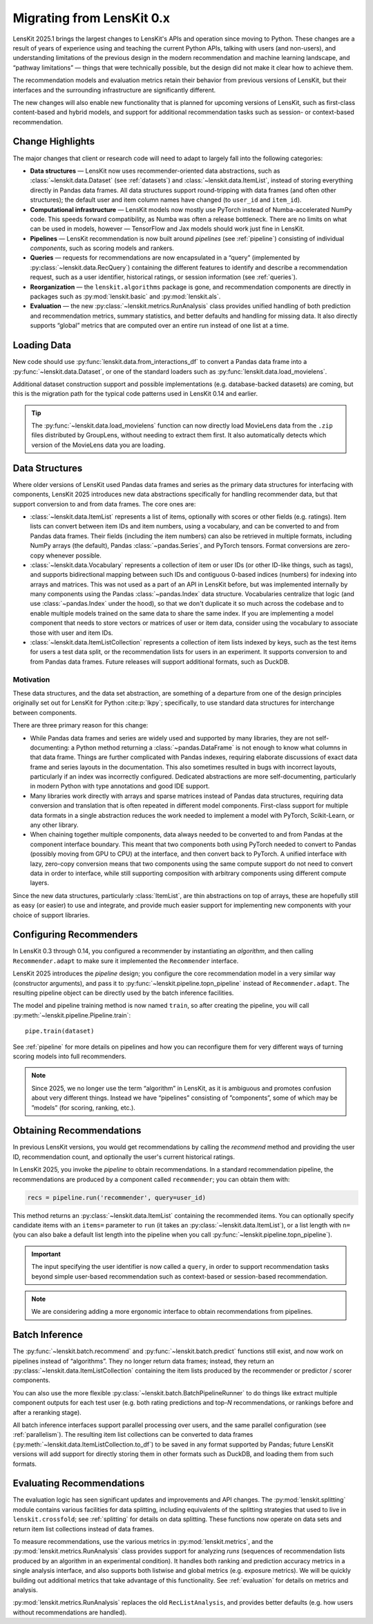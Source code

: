 .. _migrating:

Migrating from LensKit 0.x
==========================

.. versionchanged:: 2025.1

    Everything.

LensKit 2025.1 brings the largest changes to LensKit's APIs and operation since
moving to Python.  These changes are a result of years of experience using and
teaching the current Python APIs, talking with users (and non-users), and
understanding limitations of the previous design in the modern recommendation
and machine learning landscape, and “pathway limitations” — things that were
technically possible, but the design did not make it clear how to achieve them.

The recommendation models and evaluation metrics retain their behavior from
previous versions of LensKit, but their interfaces and the surrounding
infrastructure are significantly different.

The new changes will also enable new functionality that is planned for upcoming
versions of LensKit, such as first-class content-based and hybrid models, and
support for additional recommendation tasks such as session- or context-based
recommendation.

Change Highlights
-----------------

The major changes that client or research code will need to adapt to largely
fall into the following categories:

- **Data structures** — LensKit now uses recommender-oriented data abstractions,
  such as :class:`~lenskit.data.Dataset` (see :ref:`datasets`) and
  :class:`~lenskit.data.ItemList`, instead of storing everything directly in
  Pandas data frames.  All data structures support round-tripping with data
  frames (and often other structures); the default user and item column names
  have changed (to ``user_id`` and ``item_id``).

- **Computational infrastructure** — LensKit models now mostly use PyTorch
  instead of Numba-accelerated NumPy code.  This speeds forward compatibility,
  as Numba was often a release bottleneck.  There are no limits on what can be
  used in models, however — TensorFlow and Jax models should work just fine in
  LensKit.

- **Pipelines** — LensKit recommendation is now built around *pipelines* (see
  :ref:`pipeline`) consisting of individual *components*, such as scoring models
  and rankers.

- **Queries** — requests for recommendations are now encapsulated in a “query”
  (implemented by :py:class:`~lenskit.data.RecQuery`) containing the different
  features to identify and describe a recommendation request, such as a user
  identifier, historical ratings, or session information (see :ref:`queries`).

- **Reorganization** — the ``lenskit.algorithms`` package is gone, and
  recommendation components are directly in packages such as
  :py:mod:`lenskit.basic` and :py:mod:`lenskit.als`.

- **Evaluation** — the new :py:class:`~lenskit.metrics.RunAnalysis` class
  provides unified handling of both prediction and recommendation metrics,
  summary statistics, and better defaults and handling for missing data.  It
  also directly supports “global” metrics that are computed over an entire run
  instead of one list at a time.

Loading Data
------------

New code should use :py:func:`lenskit.data.from_interactions_df` to convert a Pandas
data frame into a :py:func:`~lenskit.data.Dataset`, or one of the standard loaders
such as :py:func:`lenskit.data.load_movielens`.

Additional dataset construction support and possible implementations (e.g.
database-backed datasets) are coming, but this is the migration path for the
typical code patterns used in LensKit 0.14 and earlier.

.. tip::

    The :py:func:`~lenskit.data.load_movielens` function can now directly load
    MovieLens data from the ``.zip`` files distributed by GroupLens, without
    needing to extract them first.  It also automatically detects which version
    of the MovieLens data you are loading.

Data Structures
---------------

Where older versions of LensKit used Pandas data frames and series as the
primary data structures for interfacing with components, LensKit 2025 introduces
new data abstractions specifically for handling recommender data, but that support
conversion to and from data frames.  The core ones are:

- :class:`~lenskit.data.ItemList` represents a list of items, optionally with
  scores or other fields (e.g. ratings).  Item lists can convert between item
  IDs and item numbers, using a vocabulary, and can be converted to and from
  Pandas data frames.  Their fields (including the item numbers) can also be
  retrieved in multiple formats, including NumPy arrays (the default), Pandas
  :class:`~pandas.Series`, and PyTorch tensors.  Format conversions are
  zero-copy whenever possible.

- :class:`~lenskit.data.Vocabulary` represents a collection of item or user IDs
  (or other ID-like things, such as tags), and supports bidirectional mapping
  between such IDs and contiguous 0-based indices (numbers) for indexing into
  arrays and matrices.  This was not used as a part of an API in LensKit before,
  but was implemented internally by many components using the Pandas
  :class:`~pandas.Index` data structure.  Vocabularies centralize that logic
  (and use :class:`~pandas.Index` under the hood), so that we don't duplicate it
  so much across the codebase and to enable multiple models trained on the same
  data to share the same index.  If you are implementing a model component that
  needs to store vectors or matrices of user or item data, consider using the
  vocabulary to associate those with user and item IDs.

- :class:`~lenskit.data.ItemListCollection` represents a collection of item
  lists indexed by keys, such as the test items for users a test data split, or
  the recommendation lists for users in an experiment.  It supports conversion
  to and from Pandas data frames.  Future releases will support additional
  formats, such as DuckDB.

Motivation
..........

These data structures, and the data set abstraction, are something of a
departure from one of the design principles originally set out for LensKit for
Python :cite:p:`lkpy`; specifically, to use standard data structures for
interchange between components.

There are three primary reason for this change:

* While Pandas data frames and series are widely used and supported by many
  libraries, they are not self-documenting: a Python method returning a
  :class:`~pandas.DataFrame` is not enough to know what columns in that data
  frame.  Things are further complicated with Pandas indexes, requiring
  elaborate discussions of exact data frame and series layouts in the
  documentation.  This also sometimes resulted in bugs with incorrect layouts,
  particularly if an index was incorrectly configured.  Dedicated abstractions
  are more self-documenting, particularly in modern Python with type annotations
  and good IDE support.

* Many libraries work directly with arrays and sparse matrices instead of Pandas
  data structures, requiring data conversion and translation that is often
  repeated in different model components.  First-class support for multiple data
  formats in a single abstraction reduces the work needed to implement a model
  with PyTorch, Scikit-Learn, or any other library.

* When chaining together multiple components, data always needed to be converted
  to and from Pandas at the component interface boundary.  This meant that two
  components both using PyTorch needed to convert to Pandas (possibly moving
  from GPU to CPU) at the interface, and then convert back to PyTorch.  A
  unified interface with lazy, zero-copy conversion means that two components
  using the same compute support do not need to convert data in order to
  interface, while still supporting composition with arbitrary components using
  different compute layers.

Since the new data structures, particularly :class:`ItemList`, are thin
abstractions on top of arrays, these are hopefully still as easy (or easier) to
use and integrate, and provide much easier support for implementing new
components with your choice of support libraries.

Configuring Recommenders
------------------------

In LensKit 0.3 through 0.14, you configured a recommender by instantiating an
*algorithm*, and then calling ``Recommender.adapt`` to make sure it implemented
the ``Recommender`` interface.

LensKit 2025 introduces the *pipeline* design; you configure the core
recommendation model in a very similar way (constructor arguments), and pass it
to :py:func:`~lenskit.pipeline.topn_pipeline` instead of ``Recommender.adapt``.
The resulting pipeline object can be directly used by the batch inference
facilities.

The model and pipeline training method is now named ``train``, so after creating
the pipeline, you will call :py:meth:`~lenskit.pipeline.Pipeline.train`::

    pipe.train(dataset)

See :ref:`pipeline` for more details on pipelines and how you can reconfigure
them for very different ways of turning scoring models into full recommenders.

.. note::

    Since 2025, we no longer use the term “algorithm” in LensKit, as it is
    ambiguous and promotes confusion about very different things.  Instead we
    have “pipelines” consisting of ”components”, some of which may be ”models”
    (for scoring, ranking, etc.).

Obtaining Recommendations
-------------------------

In previous LensKit versions, you would get recommendations by calling the
`recommend` method and providing the user ID, recommendation count, and
optionally the user's current historical ratings.

In LensKit 2025, you invoke the *pipeline* to obtain recommendations.  In a
standard recommendation pipeline, the recommendations are produced by a
component called ``recommender``; you can obtain them with:

.. code:: python

    recs = pipeline.run('recommender', query=user_id)

This method returns an :py:class:`~lenskit.data.ItemList` containing the
recommended items. You can optionally specify candidate items with an ``items=``
parameter to ``run`` (it takes an :py:class:`~lenskit.data.ItemList`), or a list
length with ``n=`` (you can also bake a default list length into the pipeline
when you call :py:func:`~lenskit.pipeline.topn_pipeline`).

.. important::

    The input specifying the user identifier is now called a ``query``, in order
    to support recommendation tasks beyond simple user-based recommendation such
    as context-based or session-based recommendation.

.. note::

    We are considering adding a more ergonomic interface to obtain
    recommendations from pipelines.

Batch Inference
---------------

The :py:func:`~lenskit.batch.recommend` and :py:func:`~lenskit.batch.predict`
functions still exist, and now work on pipelines instead of “algorithms”. They
no longer return data frames; instead, they return an
:py:class:`~lenskit.data.ItemListCollection` containing the item lists produced
by the recommender or predictor / scorer components.

You can also use the more flexible
:py:class:`~lenskit.batch.BatchPipelineRunner` to do things like extract
multiple component outputs for each test user (e.g. both rating predictions and
top-*N* recommendations, or rankings before and after a reranking stage).

All batch inference interfaces support parallel processing over users, and the
same parallel configuration (see :ref:`parallelism`).  The resulting item list
collections can be converted to data frames
(:py:meth:`~lenskit.data.ItemListCollection.to_df`) to be saved in any format
supported by Pandas; future LensKit versions will add support for directly
storing them in other formats such as DuckDB, and loading them from such
formats.

Evaluating Recommendations
--------------------------

The evaluation logic has seen significant updates and improvements and API
changes. The :py:mod:`lenskit.splitting` module contains various facilities for
data splitting, including equivalents of the splitting strategies that used to
live in ``lenskit.crossfold``; see :ref:`splitting` for details on data
splitting.  These functions now operate on data sets and return item list
collections instead of data frames.

To measure recommendations, use the various metrics in
:py:mod:`lenskit.metrics`, and the :py:mod:`lenskit.metrics.RunAnalysis` class
provides support for analyzing *runs* (sequences of recommendation lists
produced by an algorithm in an experimental condition). It handles both ranking
and prediction accuracy metrics in a single analysis interface, and also
supports both listwise and global metrics (e.g. exposure metrics).  We will be
quickly building out additional metrics that take advantage of this
functionality.  See :ref:`evaluation` for details on metrics and analysis.

:py:mod:`lenskit.metrics.RunAnalysis` replaces the old ``RecListAnalysis``, and
provides better defaults (e.g. how users without recommendations are handled).
